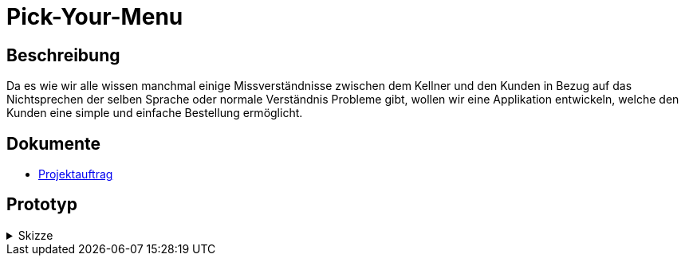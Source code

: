 = Pick-Your-Menu

== Beschreibung
Da es wie wir alle wissen manchmal einige Missverständnisse zwischen dem Kellner und den Kunden in Bezug auf das Nichtsprechen der selben Sprache oder normale Verständnis Probleme
gibt, wollen wir eine Applikation entwickeln, welche den Kunden eine simple und einfache Bestellung ermöglicht.


== Dokumente
- https://github.com/2223-3bhif-syp/02-projekte-restaurant-bestellsystem/blob/main/asciidocs/Projektauftrag.adoc[Projektauftrag]

== Prototyp

[%collapsible]
.Skizze
====
image::images/prototyp.jpg[]
====